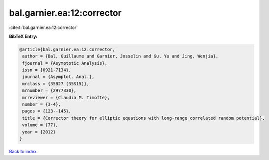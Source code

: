 bal.garnier.ea:12:corrector
===========================

:cite:t:`bal.garnier.ea:12:corrector`

**BibTeX Entry:**

.. code-block:: bibtex

   @article{bal.garnier.ea:12:corrector,
    author = {Bal, Guillaume and Garnier, Josselin and Gu, Yu and Jing, Wenjia},
    fjournal = {Asymptotic Analysis},
    issn = {0921-7134},
    journal = {Asymptot. Anal.},
    mrclass = {35B27 (35S15)},
    mrnumber = {2977330},
    mrreviewer = {Claudia M. Timofte},
    number = {3-4},
    pages = {123--145},
    title = {Corrector theory for elliptic equations with long-range correlated random potential},
    volume = {77},
    year = {2012}
   }

`Back to index <../By-Cite-Keys.html>`_
